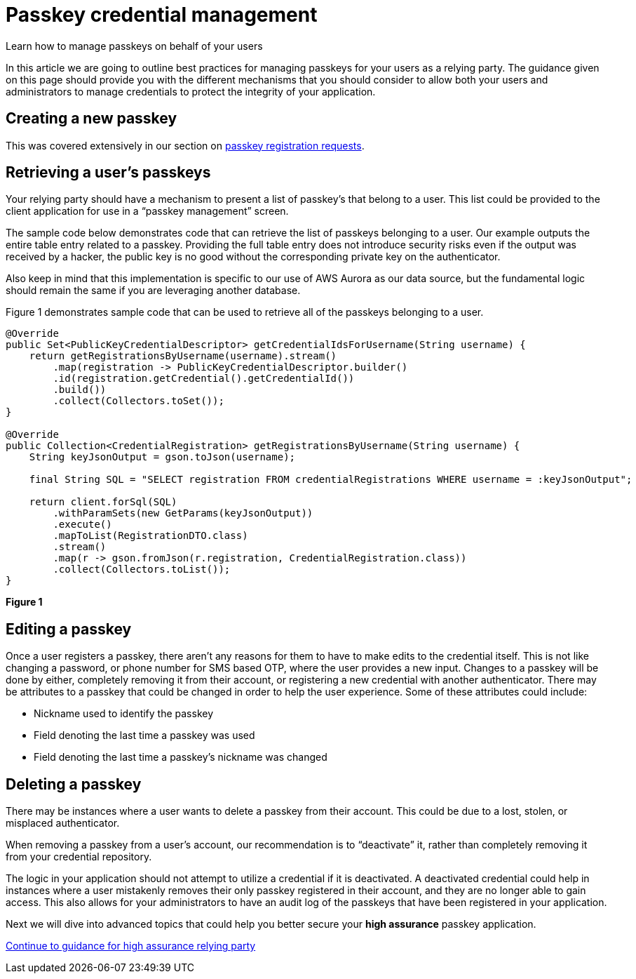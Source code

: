 = Passkey credential management
:description: Learn how to manage passkeys on behalf of your users
:keywords: passkey, passkeys, developer, high assurance, FIDO2, CTAP, WebAuthn, relying party

Learn how to manage passkeys on behalf of your users

In this article we are going to outline best practices for managing passkeys for your users as a relying party. The guidance given on this page should provide you with the different mechanisms that you should consider to allow both your users and administrators to manage credentials to protect the integrity of your application.

== Creating a new passkey
This was covered extensively in our section on link:/Passkeys/Passkey_relying_party_implementation_guidance/Passkey_registration_requests.html[passkey registration requests]. 

== Retrieving a user’s passkeys 
Your relying party should have a mechanism to present a list of passkey’s that belong to a user. This list could be provided to the client application for use in a “passkey management” screen. 

The sample code below demonstrates code that can retrieve the list of passkeys belonging to a user. Our example outputs the entire table entry related to a passkey. Providing the full table entry does not introduce security risks even if the output was received by a hacker, the public key is no good without the corresponding private key on the authenticator.

Also keep in mind that this implementation is specific to our use of AWS Aurora as our data source, but the fundamental logic should remain the same if you are leveraging another database.

Figure 1 demonstrates sample code that can be used to retrieve all of the passkeys belonging to a user.

[role="dark"]
--
[source,java]
----
@Override
public Set<PublicKeyCredentialDescriptor> getCredentialIdsForUsername(String username) {
    return getRegistrationsByUsername(username).stream()
        .map(registration -> PublicKeyCredentialDescriptor.builder()
        .id(registration.getCredential().getCredentialId())
        .build())
        .collect(Collectors.toSet());
}

@Override
public Collection<CredentialRegistration> getRegistrationsByUsername(String username) {
    String keyJsonOutput = gson.toJson(username);

    final String SQL = "SELECT registration FROM credentialRegistrations WHERE username = :keyJsonOutput";

    return client.forSql(SQL)
        .withParamSets(new GetParams(keyJsonOutput))
        .execute()
        .mapToList(RegistrationDTO.class)
        .stream()
        .map(r -> gson.fromJson(r.registration, CredentialRegistration.class))
        .collect(Collectors.toList());
}
----
--
**Figure 1**

== Editing a passkey
Once a user registers a passkey, there aren’t any reasons for them to have to make edits to the credential itself. This is not like changing a password, or phone number for SMS based OTP, where the user provides a new input. Changes to a passkey will be done by either, completely removing it from their account, or registering a new credential with another authenticator.
There may be attributes to a passkey that could be changed in order to help the user experience. Some of these attributes could include:

* Nickname used to identify the passkey
* Field denoting the last time a passkey was used
* Field denoting the last time a passkey’s nickname was changed

== Deleting a passkey
There may be instances where a user wants to delete a passkey from their account. This could be due to a lost, stolen, or misplaced authenticator. 

When removing a passkey from a user’s account, our recommendation is to “deactivate” it, rather than completely removing it from your credential repository. 

The logic in your application should not attempt to utilize a credential if it is deactivated. A deactivated credential could help in instances where a user mistakenly removes their only passkey registered in their account, and they are no longer able to gain access. This also allows for your administrators to have an audit log of the passkeys that have been registered in your application.

Next we will dive into advanced topics that could help you better secure your **high assurance** passkey application.

link:/Passkeys/Passkey_relying_party_implementation_guidance/High_assurance_passkey_relying_party.html[Continue to guidance for high assurance relying party]

